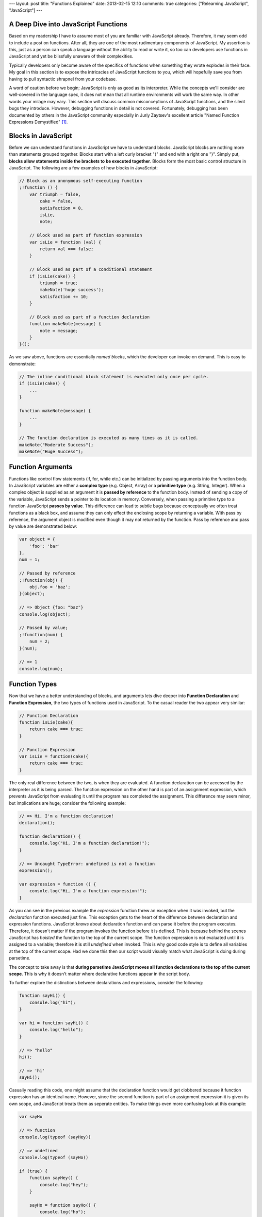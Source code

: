 ---
layout: post
title: "Functions Explained"
date: 2013-02-15 12:10
comments: true
categories: ["Relearning JavaScript", "JavaScript"]
---


A Deep Dive into JavaScript Functions
~~~~~~~~~~~~~~~~~~~~~~~~~~~~~~~~~~~~~

Based on my readership I have to assume most of you are familiar with JavaScript already. Therefore, it may seem odd to include a post on functions. After all, they are 
one of the most rudimentary components of JavaScript. My assertion is this, just as a person can speak a language without the ability to read 
or write it, so too can developers use functions in JavaScript and yet be blissfully unaware of their complexities.

Typically developers only become aware of the specifics of functions when something they wrote explodes in their face. My goal in this section 
is to expose the intricacies of JavaScript functions to you, which will hopefully save you from having to pull syntactic shrapnel from your 
codebase.

A word of caution before we begin; JavaScript is only as good as its interpreter. While the concepts we'll consider are well-covered in
the language spec, it does not mean that all runtime environments will work the same way. In other words your milage may vary. This section will
discuss common misconceptions of JavaScript functions, and the silent bugs they introduce. However, debugging functions in detail is not 
covered. Fortunately, debugging has been documented by others in the JavaScript community especially in Juriy Zaytsev's excellent article "Named 
Function Expressions Demystified" [1]_.

Blocks in JavaScript
~~~~~~~~~~~~~~~~~~~~

Before we can understand functions in JavaScript we have to understand blocks. JavaScript blocks are nothing more than statements grouped 
together. Blocks start with a left curly bracket "{" and end with a right one "}". Simply put, **blocks allow statements inside the brackets
to be executed together**. Blocks form the most basic control structure in JavaScript. The following are a few examples of how blocks in 
JavaScript:

.. code-block:: javascript

  // Block as an anonymous self-executing function
  ;!function () {
      var triumph = false,
          cake = false,
          satisfaction = 0,
          isLie,
          note;

      // Block used as part of function expression
      var isLie = function (val) {
          return val === false;
      }

      // Block used as part of a conditional statement
      if (isLie(cake)) {
          triumph = true;
          makeNote('huge success');
          satisfaction += 10;
      }

      // Block used as part of a function declaration
      function makeNote(message) {
          note = message;
      }
  }();

As we saw above, functions are essentially *named blocks*, which the developer can invoke on demand. This is easy to demonstrate:

.. code-block:: javascript

  // The inline conditional block statement is executed only once per cycle.
  if (isLie(cake)) {
      ...
  }

  function makeNote(message) {
      ...
  }

  // The function declaration is executed as many times as it is called.
  makeNote("Moderate Success");
  makeNote("Huge Success");

Function Arguments
~~~~~~~~~~~~~~~~~~

Functions like control flow statements (if, for, while etc.) can be initialized by passing arguments into the function body. In JavaScript 
variables are either a **complex type** (e.g. Object, Array) or a **primitive type** (e.g. String, Integer). When a complex object is supplied 
as an argument it is **passed by reference** to the function body. Instead of sending a copy of the variable, JavaScript sends a pointer to its 
location in memory. Conversely, when passing a primitive type to a function JavaScript **passes by value**. This difference can lead to subtle bugs 
because conceptually we often treat functions as a black box, and assume they can only effect the enclosing scope by returning a variable. 
With pass by reference, the argument object is modified even though it may not returned by the function. Pass by reference and pass by value 
are demonstrated below:

.. code-block:: javascript

  var object = {
      'foo': 'bar'
  },
  num = 1;

  // Passed by reference
  ;!function(obj) {
      obj.foo = 'baz';
  }(object);

  // => Object {foo: "baz"} 
  console.log(object);

  // Passed by value;
  ;!function(num) {
      num = 2;
  }(num);

  // => 1
  console.log(num);

Function Types
~~~~~~~~~~~~~~~

Now that we have a better understanding of blocks, and arguments lets dive deeper into **Function Declaration** and **Function Expression**, 
the two types of functions used in JavaScript. To the casual reader the two appear very similar:

.. code-block:: javascript

  // Function Declaration
  function isLie(cake){
      return cake === true;
  }

  // Function Expression
  var isLie = function(cake){
      return cake === true;
  }

The only real difference between the two, is when they are evaluated. A function declaration can be accessed by the interpreter as it is being 
parsed. The function expression on the other hand is part of an assignment expression, which prevents JavaScript from evaluating it until the
program has completed the assignment. This difference may seem minor, but implications are huge; consider the following example:

.. code-block:: javascript

  // => Hi, I'm a function declaration!
  declaration();

  function declaration() {
      console.log("Hi, I'm a function declaration!");
  }

  // => Uncaught TypeError: undefined is not a function
  expression();

  var expression = function () {
      console.log("Hi, I'm a function expression!");
  }

As you can see in the previous example the *expression* function threw an exception when it was invoked, but the *declaration* function 
executed just fine. This exception gets to the heart of the difference between declaration and expression functions. JavaScript *knows* 
about declaration function and can parse it before the program executes. Therefore, it doesn't matter if the program invokes the function 
before it is defined. This is because behind the scenes JavaScript has *hoisted* the function to the top of the current scope. The function 
expression is not evaluated until it is assigned to a variable; therefore it is still *undefined* when invoked. This is why good code style is 
to define all variables at the top of the current scope. Had we done this then our script would visually match what JavaScript is doing during 
parsetime. 

The concept to take away is that **during parsetime JavaScript moves all function declarations to the top of the current scope**. This is why 
it doesn't matter where declarative functions appear in the script body.

To further explore the distinctions between declarations and expressions, consider the following:

.. code-block:: javascript

  function sayHi() {
      console.log("hi");
  }

  var hi = function sayHi() {
      console.log("hello");
  }

  // => "hello"
  hi();

  // => 'hi'
  sayHi();

Casually reading this code, one might assume that the declaration function would get clobbered because it function expression has an identical 
name. However, since the second function is part of an assignment expression it is given its own scope, and JavaScript treats them as seperate 
entities. To make things even more confusing look at this example:

.. code-block:: javascript

  var sayHo

  // => function
  console.log(typeof (sayHey))

  // => undefined
  console.log(typeof (sayHo))

  if (true) {
      function sayHey() {
          console.log("hey");
      }

      sayHo = function sayHo() {
          console.log("ho");
      }

  } else {
      function sayHey() {
          console.log("no");
      }

      sayHo = function sayHo() {
          console.log("no");
      }

  }

  // => no
  sayHey();

  // => ho
  sayHo();

In the previous example we saw that functions of the same name were considered different if one was an expression and the other was a 
declaration. In this example we are attempting to conditionally define the function based on how the program executes. Reading the script's 
control flow you'd expect *sayHey* to return "hey" since the conditional statement evaluates true. Instead it returns "no", meaning the second 
version of the *sayHey* function clobbered the first. Even more confusing is that the *sayHo* function behaves the opposite way! Again, the 
difference comes down to parsetime versus runtime. 

We already learned that when JavaScript parses the script it collects all of the function declarations and hoists them to the top of the current 
scope. When this happens it clobbers the first version of *sayHey* with the second because they exist in the same scope. This explains why 
it returns "no." We also know that function expressions are ignored by the parser until the assignment process completes. Assignment happens 
during runtime, which is also when the conditional statement is evaluated. That explains why the *sayHo* function was able to be conditionally 
defined. The key to remember here is that **function declarations can not be conditionally defined. If you need conditional definition use a function expression**.
Furthermore, **function declarations should NEVER be made inside a control flow statement**, due to the different ways interpreters handle it.

Function Scopes
~~~~~~~~~~~~~~~

Unlike many other languages which are scoped to the block, JavaScript is scoped to the function. In Ruby (version 1.9.+) you can write this:

.. code-block:: javascript

  x = 20
  10.times do |x|

    # => 0..9
    puts x
  end

  # => 20
  puts x

What this demonstrates is that each block gets its own scope. Conversely, if we wrote similar code in JavaScript:

.. code-block:: javascript

  var x = 20;

  // Functions have their own scope
  ;!function() {
      var x = "foo";

      // => "foo"
      console.log(x);
  }();

  // => 20
  console.log(x);

  for (x = 0; x < 10; x++) {

      // => 0..9
      console.log(x);
  }

  // => 10
  console.log(x);

In JavaScript *x* is available inside the for loop, because as a control statement it belongs to the enclosing scope. This is not intuitive to 
many developers used to block level scope. JavaScript handles the need of block level scope at least partially through the use of closures 
which we'll discuss later.

Debugging Functions
~~~~~~~~~~~~~~~~~~~

Before we wrap this topic up, lets briefly touch on debugging functions. In JavaScript naming a function expression is completely optional; 
so why do it? The answer is to aid the debugging process. Named function expressions have access to their name within the newly defined scope, 
but not in the enclosing scope. Without a name their anonymous nature can make them feel a bit like ghosts in the machine when it comes to 
debugging.

.. code-block:: javascript

  var namedFunction = function named() {

      // => function
      console.log(typeof(named));
  }
  namedFunction();

  // => undefined
  console.log(typeof(named));

Nameless function expressions will be displayed in the stack trace as "(anonymous function)" or something similar. Naming your function 
expression gives you clarity when trying to unwind an exception whose call stack may feel miles long.

.. code-block:: javascript

  /*
   * It is much harder to debug anonymous function expressions
   * Uncaught boom
   *    - (anonymous function)
   *    - window.onload
   */
  ;!function(){
      throw("boom");
  }();

  /*
   * Naming your function expressions give you a place to start looking when debuggin.
   * Uncaught boom
   *    - goBoom
   *    - window.onload
   */
  ;!function goBoom() {
      throw("boom")
  }();

.. [1] http://kangax.github.com/nfe/
